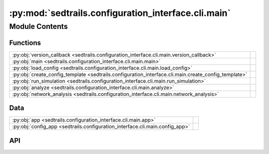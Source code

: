 :py:mod:`sedtrails.configuration_interface.cli.main`
====================================================

.. py:module:: sedtrails.configuration_interface.cli.main

.. autodoc2-docstring:: sedtrails.configuration_interface.cli.main
   :allowtitles:

Module Contents
---------------

Functions
~~~~~~~~~

.. list-table::
   :class: autosummary longtable
   :align: left

   * - :py:obj:`version_callback <sedtrails.configuration_interface.cli.main.version_callback>`
     - .. autodoc2-docstring:: sedtrails.configuration_interface.cli.main.version_callback
          :summary:
   * - :py:obj:`main <sedtrails.configuration_interface.cli.main.main>`
     - .. autodoc2-docstring:: sedtrails.configuration_interface.cli.main.main
          :summary:
   * - :py:obj:`load_config <sedtrails.configuration_interface.cli.main.load_config>`
     - .. autodoc2-docstring:: sedtrails.configuration_interface.cli.main.load_config
          :summary:
   * - :py:obj:`create_config_template <sedtrails.configuration_interface.cli.main.create_config_template>`
     - .. autodoc2-docstring:: sedtrails.configuration_interface.cli.main.create_config_template
          :summary:
   * - :py:obj:`run_simulation <sedtrails.configuration_interface.cli.main.run_simulation>`
     - .. autodoc2-docstring:: sedtrails.configuration_interface.cli.main.run_simulation
          :summary:
   * - :py:obj:`analyze <sedtrails.configuration_interface.cli.main.analyze>`
     - .. autodoc2-docstring:: sedtrails.configuration_interface.cli.main.analyze
          :summary:
   * - :py:obj:`network_analysis <sedtrails.configuration_interface.cli.main.network_analysis>`
     - .. autodoc2-docstring:: sedtrails.configuration_interface.cli.main.network_analysis
          :summary:

Data
~~~~

.. list-table::
   :class: autosummary longtable
   :align: left

   * - :py:obj:`app <sedtrails.configuration_interface.cli.main.app>`
     - .. autodoc2-docstring:: sedtrails.configuration_interface.cli.main.app
          :summary:
   * - :py:obj:`config_app <sedtrails.configuration_interface.cli.main.config_app>`
     - .. autodoc2-docstring:: sedtrails.configuration_interface.cli.main.config_app
          :summary:

API
~~~

.. py:function:: version_callback(value: bool)
   :canonical: sedtrails.configuration_interface.cli.main.version_callback

   .. autodoc2-docstring:: sedtrails.configuration_interface.cli.main.version_callback

.. py:data:: app
   :canonical: sedtrails.configuration_interface.cli.main.app
   :value: 'Typer(...)'

   .. autodoc2-docstring:: sedtrails.configuration_interface.cli.main.app

.. py:data:: config_app
   :canonical: sedtrails.configuration_interface.cli.main.config_app
   :value: 'Typer(...)'

   .. autodoc2-docstring:: sedtrails.configuration_interface.cli.main.config_app

.. py:function:: main(version: bool = typer.Option(False, '--version', '-v', callback=version_callback, is_eager=True, help='Show version and exit.'))
   :canonical: sedtrails.configuration_interface.cli.main.main

   .. autodoc2-docstring:: sedtrails.configuration_interface.cli.main.main

.. py:function:: load_config(config_file: str = typer.Option('sedtrails.yml', '--config', '-c', help='Path to the SedTRAILS configuration file.')) -> dict
   :canonical: sedtrails.configuration_interface.cli.main.load_config

   .. autodoc2-docstring:: sedtrails.configuration_interface.cli.main.load_config

.. py:function:: create_config_template(output_file: str = typer.Option('./sedtrails-template.yml', '--output', '-o', help='Path to the output configuration template file.'))
   :canonical: sedtrails.configuration_interface.cli.main.create_config_template

   .. autodoc2-docstring:: sedtrails.configuration_interface.cli.main.create_config_template

.. py:function:: run_simulation(config_file: str = typer.Option('sedtrails.yml', '--config', '-c', help='Path to the SedTRAILS configuration file.'), output_file: str = typer.Option('sedtrails.nc', '--output', '-o', help='Path to the output SedTRAILS netCDF file.'))
   :canonical: sedtrails.configuration_interface.cli.main.run_simulation

   .. autodoc2-docstring:: sedtrails.configuration_interface.cli.main.run_simulation

.. py:function:: analyze(input_file: pathlib.Path = typer.Option('sedtrails.nc', '--input', '-i', help='Input SedTRAILS netCDF file containing particle tracks.'), output_file: pathlib.Path = typer.Option('analysis.nc', '--output', '-o', help='Output SedTRAILS netCDF file containing statistical and connectivity results.'))
   :canonical: sedtrails.configuration_interface.cli.main.analyze

   .. autodoc2-docstring:: sedtrails.configuration_interface.cli.main.analyze

.. py:function:: network_analysis(input_file: pathlib.Path = typer.Option('sedtrails.nc', '--input', '-i', help='Input netCDF file containing particle tracking results.'), output_file: pathlib.Path = typer.Option('analysis.nc', '--output', '-o', help='Path to the output SedTRAILS netCDF file containing statistical and connectivity results.'))
   :canonical: sedtrails.configuration_interface.cli.main.network_analysis

   .. autodoc2-docstring:: sedtrails.configuration_interface.cli.main.network_analysis
